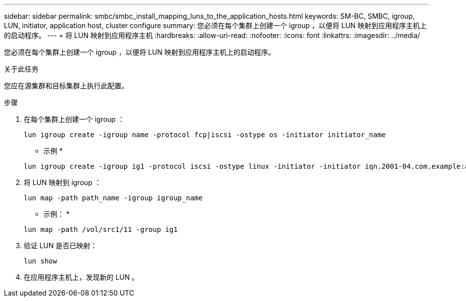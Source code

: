 ---
sidebar: sidebar 
permalink: smbc/smbc_install_mapping_luns_to_the_application_hosts.html 
keywords: SM-BC, SMBC, igroup, LUN, initiator, application host, cluster configure 
summary: 您必须在每个集群上创建一个 igroup ，以便将 LUN 映射到应用程序主机上的启动程序。 
---
= 将 LUN 映射到应用程序主机
:hardbreaks:
:allow-uri-read: 
:nofooter: 
:icons: font
:linkattrs: 
:imagesdir: ../media/


[role="lead"]
您必须在每个集群上创建一个 igroup ，以便将 LUN 映射到应用程序主机上的启动程序。

.关于此任务
您应在源集群和目标集群上执行此配置。

.步骤
. 在每个集群上创建一个 igroup ：
+
`lun igroup create -igroup name -protocol fcp|iscsi -ostype os   -initiator initiator_name`

+
* 示例 *

+
....
lun igroup create -igroup ig1 -protocol iscsi -ostype linux -initiator -initiator iqn.2001-04.com.example:abc123
....
. 将 LUN 映射到 igroup ：
+
`lun map -path path_name -igroup igroup_name`

+
* 示例： *

+
....
lun map -path /vol/src1/11 -group ig1
....
. 验证 LUN 是否已映射：
+
`lun show`

. 在应用程序主机上，发现新的 LUN 。

